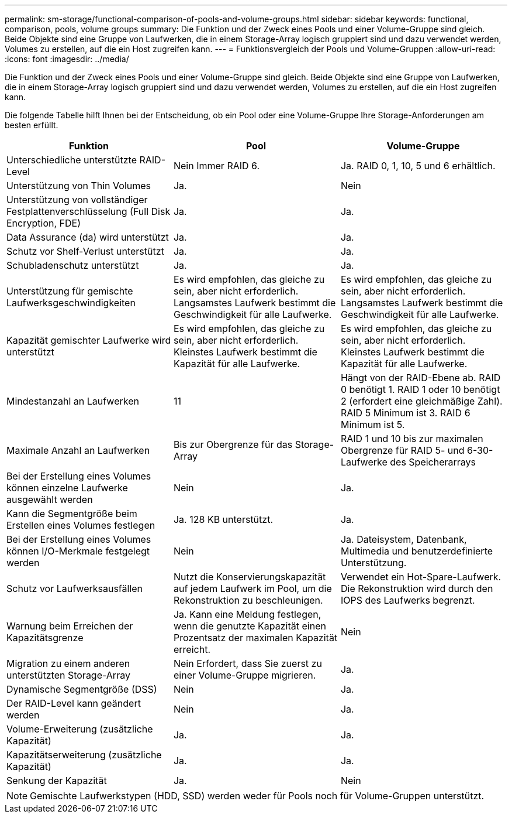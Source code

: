 ---
permalink: sm-storage/functional-comparison-of-pools-and-volume-groups.html 
sidebar: sidebar 
keywords: functional, comparison, pools, volume groups 
summary: Die Funktion und der Zweck eines Pools und einer Volume-Gruppe sind gleich. Beide Objekte sind eine Gruppe von Laufwerken, die in einem Storage-Array logisch gruppiert sind und dazu verwendet werden, Volumes zu erstellen, auf die ein Host zugreifen kann. 
---
= Funktionsvergleich der Pools und Volume-Gruppen
:allow-uri-read: 
:icons: font
:imagesdir: ../media/


[role="lead"]
Die Funktion und der Zweck eines Pools und einer Volume-Gruppe sind gleich. Beide Objekte sind eine Gruppe von Laufwerken, die in einem Storage-Array logisch gruppiert sind und dazu verwendet werden, Volumes zu erstellen, auf die ein Host zugreifen kann.

Die folgende Tabelle hilft Ihnen bei der Entscheidung, ob ein Pool oder eine Volume-Gruppe Ihre Storage-Anforderungen am besten erfüllt.

[cols="3*"]
|===
| Funktion | Pool | Volume-Gruppe 


 a| 
Unterschiedliche unterstützte RAID-Level
 a| 
Nein Immer RAID 6.
 a| 
Ja. RAID 0, 1, 10, 5 und 6 erhältlich.



 a| 
Unterstützung von Thin Volumes
 a| 
Ja.
 a| 
Nein



 a| 
Unterstützung von vollständiger Festplattenverschlüsselung (Full Disk Encryption, FDE)
 a| 
Ja.
 a| 
Ja.



 a| 
Data Assurance (da) wird unterstützt
 a| 
Ja.
 a| 
Ja.



 a| 
Schutz vor Shelf-Verlust unterstützt
 a| 
Ja.
 a| 
Ja.



 a| 
Schubladenschutz unterstützt
 a| 
Ja.
 a| 
Ja.



 a| 
Unterstützung für gemischte Laufwerksgeschwindigkeiten
 a| 
Es wird empfohlen, das gleiche zu sein, aber nicht erforderlich. Langsamstes Laufwerk bestimmt die Geschwindigkeit für alle Laufwerke.
 a| 
Es wird empfohlen, das gleiche zu sein, aber nicht erforderlich. Langsamstes Laufwerk bestimmt die Geschwindigkeit für alle Laufwerke.



 a| 
Kapazität gemischter Laufwerke wird unterstützt
 a| 
Es wird empfohlen, das gleiche zu sein, aber nicht erforderlich. Kleinstes Laufwerk bestimmt die Kapazität für alle Laufwerke.
 a| 
Es wird empfohlen, das gleiche zu sein, aber nicht erforderlich. Kleinstes Laufwerk bestimmt die Kapazität für alle Laufwerke.



 a| 
Mindestanzahl an Laufwerken
 a| 
11
 a| 
Hängt von der RAID-Ebene ab. RAID 0 benötigt 1. RAID 1 oder 10 benötigt 2 (erfordert eine gleichmäßige Zahl). RAID 5 Minimum ist 3. RAID 6 Minimum ist 5.



 a| 
Maximale Anzahl an Laufwerken
 a| 
Bis zur Obergrenze für das Storage-Array
 a| 
RAID 1 und 10 bis zur maximalen Obergrenze für RAID 5- und 6-30-Laufwerke des Speicherarrays



 a| 
Bei der Erstellung eines Volumes können einzelne Laufwerke ausgewählt werden
 a| 
Nein
 a| 
Ja.



 a| 
Kann die Segmentgröße beim Erstellen eines Volumes festlegen
 a| 
Ja. 128 KB unterstützt.
 a| 
Ja.



 a| 
Bei der Erstellung eines Volumes können I/O-Merkmale festgelegt werden
 a| 
Nein
 a| 
Ja. Dateisystem, Datenbank, Multimedia und benutzerdefinierte Unterstützung.



 a| 
Schutz vor Laufwerksausfällen
 a| 
Nutzt die Konservierungskapazität auf jedem Laufwerk im Pool, um die Rekonstruktion zu beschleunigen.
 a| 
Verwendet ein Hot-Spare-Laufwerk. Die Rekonstruktion wird durch den IOPS des Laufwerks begrenzt.



 a| 
Warnung beim Erreichen der Kapazitätsgrenze
 a| 
Ja. Kann eine Meldung festlegen, wenn die genutzte Kapazität einen Prozentsatz der maximalen Kapazität erreicht.
 a| 
Nein



 a| 
Migration zu einem anderen unterstützten Storage-Array
 a| 
Nein Erfordert, dass Sie zuerst zu einer Volume-Gruppe migrieren.
 a| 
Ja.



 a| 
Dynamische Segmentgröße (DSS)
 a| 
Nein
 a| 
Ja.



 a| 
Der RAID-Level kann geändert werden
 a| 
Nein
 a| 
Ja.



 a| 
Volume-Erweiterung (zusätzliche Kapazität)
 a| 
Ja.
 a| 
Ja.



 a| 
Kapazitätserweiterung (zusätzliche Kapazität)
 a| 
Ja.
 a| 
Ja.



 a| 
Senkung der Kapazität
 a| 
Ja.
 a| 
Nein

|===
[NOTE]
====
Gemischte Laufwerkstypen (HDD, SSD) werden weder für Pools noch für Volume-Gruppen unterstützt.

====